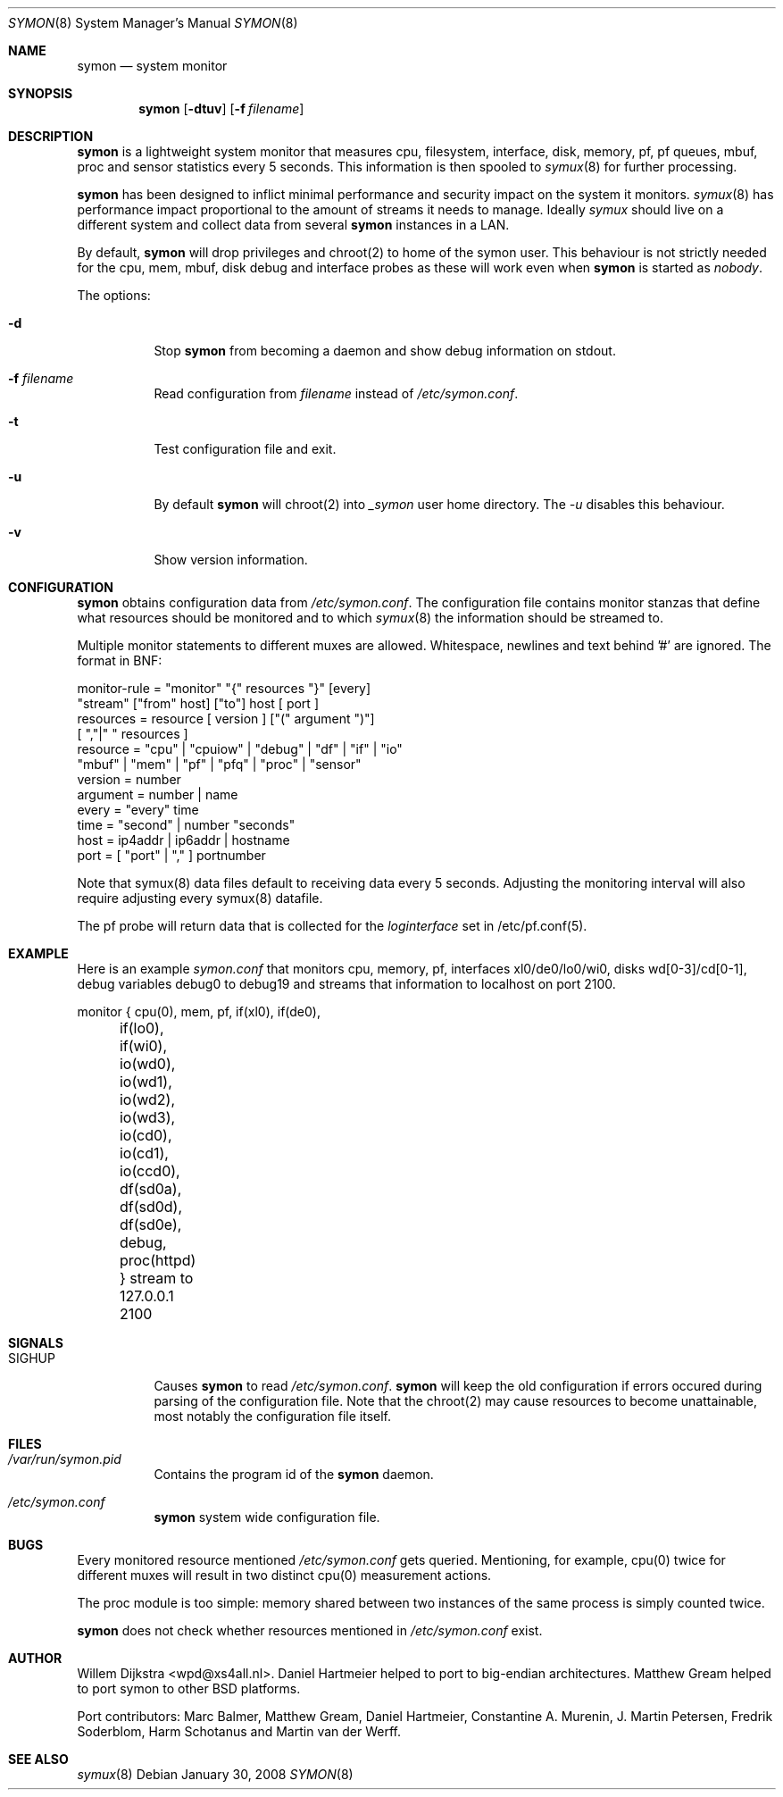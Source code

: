 .\"  -*- nroff -*-
.\"
.\" Copyright (c) 2001-2008 Willem Dijkstra
.\" All rights reserved.
.\"
.\" Redistribution and use in source and binary forms, with or without
.\" modification, are permitted provided that the following conditions
.\" are met:
.\"
.\"    - Redistributions of source code must retain the above copyright
.\"      notice, this list of conditions and the following disclaimer.
.\"    - Redistributions in binary form must reproduce the above
.\"      copyright notice, this list of conditions and the following
.\"      disclaimer in the documentation and/or other materials provided
.\"      with the distribution.
.\"
.\" THIS SOFTWARE IS PROVIDED BY THE COPYRIGHT HOLDERS AND CONTRIBUTORS
.\" "AS IS" AND ANY EXPRESS OR IMPLIED WARRANTIES, INCLUDING, BUT NOT
.\" LIMITED TO, THE IMPLIED WARRANTIES OF MERCHANTABILITY AND FITNESS
.\" FOR A PARTICULAR PURPOSE ARE DISCLAIMED. IN NO EVENT SHALL THE
.\" COPYRIGHT HOLDERS OR CONTRIBUTORS BE LIABLE FOR ANY DIRECT, INDIRECT,
.\" INCIDENTAL, SPECIAL, EXEMPLARY, OR CONSEQUENTIAL DAMAGES (INCLUDING,
.\" BUT NOT LIMITED TO, PROCUREMENT OF SUBSTITUTE GOODS OR SERVICES;
.\" LOSS OF USE, DATA, OR PROFITS; OR BUSINESS INTERRUPTION) HOWEVER
.\" CAUSED AND ON ANY THEORY OF LIABILITY, WHETHER IN CONTRACT, STRICT
.\" LIABILITY, OR TORT (INCLUDING NEGLIGENCE OR OTHERWISE) ARISING IN
.\" ANY WAY OUT OF THE USE OF THIS SOFTWARE, EVEN IF ADVISED OF THE
.\" POSSIBILITY OF SUCH DAMAGE.
.\"
.Dd January 30, 2008
.Dt SYMON 8
.Os
.Sh NAME
.Nm symon
.Nd system monitor
.Sh SYNOPSIS
.Nm
.Op Fl dtuv
.Op Fl f Ar filename
.Pp
.Sh DESCRIPTION
.Nm
is a lightweight system monitor that measures cpu, filesystem, interface, disk,
memory, pf, pf queues, mbuf, proc and sensor statistics every 5 seconds. This
information is then spooled to
.Xr symux 8
for further processing.
.Pp
.Nm
has been designed to inflict minimal performance and security impact on
the system it monitors.
.Xr symux 8
has performance impact proportional to the amount of streams it needs to
manage. Ideally
.Xr symux
should live on a different system and collect data from several
.Nm
instances in a LAN.
.Lp
By default,
.Nm
will drop privileges and chroot(2) to home of the symon user.  This behaviour
is not strictly needed for the cpu, mem, mbuf, disk debug and interface probes
as these will work even when
.Nm
is started as
.Ar "nobody".
.Lp
The options:
.Bl -tag -width Ds
.It Fl d
Stop
.Nm
from becoming a daemon and show debug information on stdout.
.It Fl f Ar filename
Read configuration from
.Ar filename
instead of
.Pa /etc/symon.conf .
.It Fl t
Test configuration file and exit.
.It Fl u
By default
.Nm
will chroot(2) into
.Pa _symon
user home directory. The
.Pa -u
disables this behaviour.
.It Fl v
Show version information.
.El
.Sh CONFIGURATION
.Nm
obtains configuration data from
.Pa /etc/symon.conf .
The configuration file contains monitor stanzas that define what
resources should be monitored and to which
.Xr symux 8
the information should be streamed to.
.Pp
Multiple monitor statements to different muxes are allowed. Whitespace,
newlines and text behind '#' are ignored. The format in BNF:
.Pp
.nf
monitor-rule = "monitor" "{" resources "}" [every]
               "stream" ["from" host] ["to"] host [ port ]
resources    = resource [ version ] ["(" argument ")"]
               [ ","|" " resources ]
resource     = "cpu" | "cpuiow" | "debug" | "df" | "if" | "io"
               "mbuf" | "mem" | "pf" | "pfq" | "proc" | "sensor"
version      = number
argument     = number | name
every        = "every" time
time         = "second" | number "seconds"
host         = ip4addr | ip6addr | hostname
port         = [ "port" | "," ] portnumber
.fi
.Pp
Note that symux(8) data files default to receiving data every 5
seconds. Adjusting the monitoring interval will also require adjusting every
symux(8) datafile.
.Pp
The pf probe will return data that is collected for the
.Pa loginterface
set in /etc/pf.conf(5).
.Sh EXAMPLE
Here is an example
.Ar symon.conf
that monitors cpu, memory, pf, interfaces xl0/de0/lo0/wi0, disks
wd[0-3]/cd[0-1], debug variables debug0 to debug19 and streams that
information to localhost on port 2100.
.Pp
.nf
monitor { cpu(0),  mem, pf, if(xl0), if(de0),
	  if(lo0), if(wi0), io(wd0), io(wd1),
	  io(wd2), io(wd3), io(cd0), io(cd1),
	  io(ccd0), df(sd0a), df(sd0d), df(sd0e),
	  debug, proc(httpd) } stream to 127.0.0.1 2100
.fi
.Sh SIGNALS
.Bl -tag -width Ds
.It SIGHUP
Causes
.Nm
to read
.Pa /etc/symon.conf .
.Nm
will keep the old configuration if errors occured during parsing of the
configuration file. Note that the chroot(2) may cause resources to become
unattainable, most notably the configuration file itself.
.El
.Sh FILES
.Bl -tag -width Ds
.It Pa /var/run/symon.pid
Contains the program id of the
.Nm
daemon.
.It Pa /etc/symon.conf
.Nm
system wide configuration file.
.El
.Sh BUGS
Every monitored resource mentioned
.Pa /etc/symon.conf
gets queried. Mentioning, for example, cpu(0) twice for different muxes will
result in two distinct cpu(0) measurement actions.
.Pp
The proc module is too simple: memory shared between two instances of the same
process is simply counted twice.
.Pp
.Nm
does not check whether resources mentioned in
.Pa /etc/symon.conf
exist.
.Pp
.Sh AUTHOR
Willem Dijkstra <wpd@xs4all.nl>. \%Daniel \%Hartmeier helped to port to big-endian
architectures. \%Matthew \%Gream helped to port symon to other BSD platforms.
.Pp
Port contributors: \%Marc \%Balmer, \%Matthew \%Gream, \%Daniel \%Hartmeier,
\%Constantine A. \%Murenin, J. \%Martin \%Petersen, \%Fredrik \%Soderblom,
\%Harm \%Schotanus and \%Martin van der \%Werff.
.Sh SEE ALSO
.Xr symux 8
